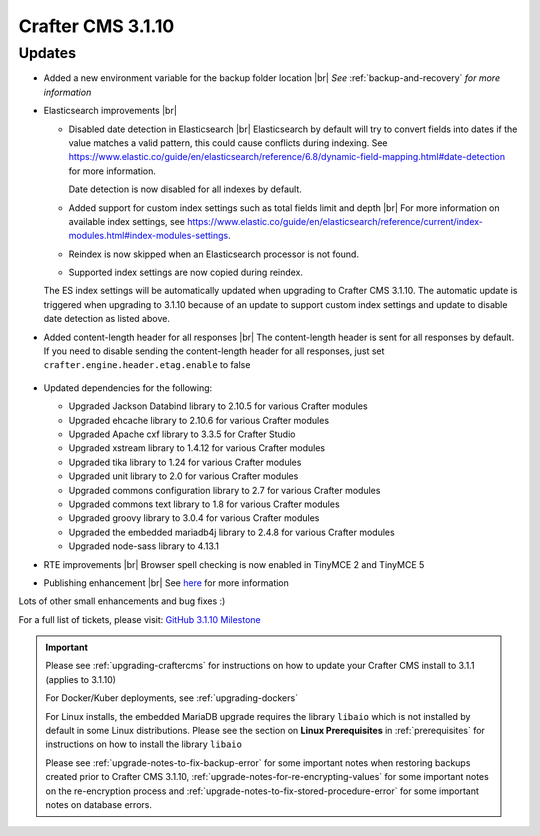.. index:: Crafter CMS 3.1.10 Release Notes

------------------
Crafter CMS 3.1.10
------------------

^^^^^^^
Updates
^^^^^^^

* Added a new environment variable for the backup folder location |br|
  *See* :ref:`backup-and-recovery` *for more information*

* Elasticsearch improvements |br|

  * Disabled date detection in Elasticsearch |br|
    Elasticsearch by default will try to convert fields into dates if the value matches a valid pattern, this could cause conflicts during indexing. See https://www.elastic.co/guide/en/elasticsearch/reference/6.8/dynamic-field-mapping.html#date-detection for more information.

    Date detection is now disabled for all indexes by default.

  * Added support for custom index settings such as total fields limit and depth |br|
    For more information on available index settings, see  https://www.elastic.co/guide/en/elasticsearch/reference/current/index-modules.html#index-modules-settings.

  * Reindex is now skipped when an Elasticsearch processor is not found.

  * Supported index settings are now copied during reindex.

  The ES index settings will be automatically updated when upgrading to Crafter CMS 3.1.10.  The automatic update is triggered when upgrading to 3.1.10 because of an update to support custom index settings and update to disable date detection as listed above.

* Added content-length header for all responses |br|
  The content-length header is sent for all responses by default.  If you need to disable sending the content-length header for all responses, just set ``crafter.engine.header.etag.enable`` to false

     .. code-block::  xml
        :caption: *TOMCAT/shared/classes/crafter/engine/extension/server-config.properties*

        # Indicates if the 'etag' header should be added
        crafter.engine.header.etag.enable=true

* Updated dependencies for the following:

  * Upgraded Jackson Databind library to 2.10.5 for various Crafter modules
  * Upgraded ehcache library to 2.10.6 for various Crafter modules
  * Upgraded Apache cxf library to 3.3.5 for Crafter Studio
  * Upgraded xstream library to 1.4.12 for various Crafter modules
  * Upgraded tika library to 1.24 for various Crafter modules
  * Upgraded unit library to 2.0 for various Crafter modules
  * Upgraded commons configuration library to 2.7 for various Crafter modules
  * Upgraded commons text library to 1.8 for various Crafter modules
  * Upgraded groovy library to 3.0.4 for various Crafter modules
  * Upgraded the embedded mariadb4j library to 2.4.8 for various Crafter modules
  * Upgraded node-sass library to 4.13.1

* RTE improvements |br|
  Browser spell checking is now enabled in TinyMCE 2 and TinyMCE 5

* Publishing enhancement |br|
  See `here <https://github.com/craftercms/craftercms/issues/4315>`__ for more information


Lots of other small enhancements and bug fixes :)

For a full list of tickets, please visit: `GitHub 3.1.10 Milestone <https://github.com/craftercms/craftercms/milestone/66?closed=1>`_

.. important::

    Please see :ref:`upgrading-craftercms` for instructions on how to update your Crafter CMS install to 3.1.1 (applies to 3.1.10)

    For Docker/Kuber deployments, see :ref:`upgrading-dockers`

    For Linux installs, the embedded MariaDB upgrade requires the library ``libaio`` which is not installed by default in some Linux distributions.  Please see the section on **Linux Prerequisites** in :ref:`prerequisites` for instructions on how to install the library ``libaio``

    Please see :ref:`upgrade-notes-to-fix-backup-error` for some important notes when restoring backups created prior
    to Crafter CMS 3.1.10, :ref:`upgrade-notes-for-re-encrypting-values` for some important notes on the re-encryption
    process and :ref:`upgrade-notes-to-fix-stored-procedure-error` for some important notes on database errors.
